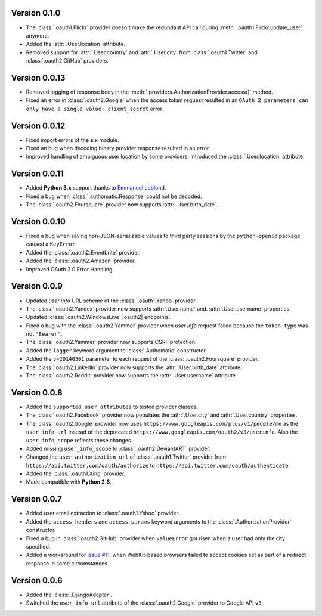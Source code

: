 Version 0.1.0
-------------

* The :class:`.oauth1.Flickr` provider doesn't make the redundant API call
  during :meth:`.oauth1.Flickr.update_user` anymore.
* Added the :attr:`.User.location` attribute.
* Removed support for :attr:`.User.country` and :attr:`.User.city` from
  :class:`.oauth1.Twitter` and :class:`.oauth2.GitHub` providers.

Version 0.0.13
--------------

* Removed logging of response body in the
  :meth:`.providers.AuthorizationProvider.access()` method.
* Fixed an error in :class:`.oauth2.Google` when the access token request
  resulted in an
  ``OAuth 2 parameters can only have a single value: client_secret`` error.

Version 0.0.12
--------------

* Fixed import errors of the **six** module.
* Fixed an bug when decoding binary provider response resulted in an error.
* Improved handling of ambiguous user location by some providers. Introduced
  the :class:`.User.location` attribute.

Version 0.0.11
--------------

* Added **Python 3.x** support thanks to
  `Emmanuel Leblond <https://github.com/touilleMan>`__.
* Fixed a bug when :class:`.authomatic.Response` could not be decoded.
* The :class:`.oauth2.Foursquare` provider now supports
  :attr:`.User.birth_date`.

Version 0.0.10
--------------

* Fixed a bug when saving non-JSON-serializable values to third party sessions
  by the ``python-openid`` package caused a ``KeyError``.
* Added the :class:`.oauth2.Eventbrite` provider.
* Added the :class:`.oauth2.Amazon` provider.
* Improved OAuth 2.0 Error Handling.

Version 0.0.9
-------------

* Updated *user info* URL scheme of the :class:`.oauth1.Yahoo` provider.
* The :class:`.oauth2.Yandex` provider now supports :attr:`.User.name` and.
  :attr:`.User.username` properties.
* Updated :class:`.oauth2.WindowsLive` |oauth2| endpoints.
* Fixed a bug with the :class:`.oauth2.Yammer` provider when *user info* request
  failed because the ``token_type`` was not ``"Bearer"``.
* The :class:`.oauth2.Yammer` provider now supports CSRF protection.
* Added the ``logger`` keyword argument to :class:`.Authomatic` constructor.
* Added the ``v=20140501`` parameter to each request of the
  :class:`.oauth2.Foursquare` provider.
* The :class:`.oauth2.LinkedIn` provider now supports the
  :attr:`.User.birth_date` attribute.
* The :class:`.oauth2.Reddit` provider now supports the
  :attr:`.User.username` attribute.

Version 0.0.8
-------------

* Added the ``supported_user_attributes`` to tested provider classes.
* The :class:`.oauth2.Facebook` provider now populates the :attr:`.User.city`
  and :attr:`.User.country` properties.
* The :class:`.oauth2.Google` prowider now uses
  ``https://www.googleapis.com/plus/v1/people/me`` as the ``user_info_url`` instead of
  the deprecated ``https://www.googleapis.com/oauth2/v3/userinfo``. Also the
  ``user_info_scope`` reflects these changes.
* Added missing ``user_info_scope`` to :class:`.oauth2.DeviantART` provider.
* Changed the ``user_authorization_url`` of :class:`.oauth1.Twitter` provider from
  ``https://api.twitter.com/oauth/authorize`` to
  ``https://api.twitter.com/oauth/authenticate``.
* Added the :class:`.oauth1.Xing` provider.
* Made compatible with **Python 2.6**.


Version 0.0.7
-------------

* Added user email extraction to :class:`.oauth1.Yahoo` provider.
* Added the ``access_headers`` and ``access_params``
  keyword arguments to the :class:`.AuthorizationProvider` constructor.
* Fixed a bug in :class:`.oauth2.GitHub` provider when ``ValueError`` got risen
  when a user had only the city specified.
* Added a workaround for
  `issue #11 <https://github.com/peterhudec/authomatic/issues/11>`__,
  when WebKit-based browsers failed to accept cookies set as part of a
  redirect response in some circumstances.

Version 0.0.6
-------------

* Added the :class:`.DjangoAdapter`.
* Switched the ``user_info_url`` attribute of the :class:`.oauth2.Google`
  provider to Google API ``v3``.

